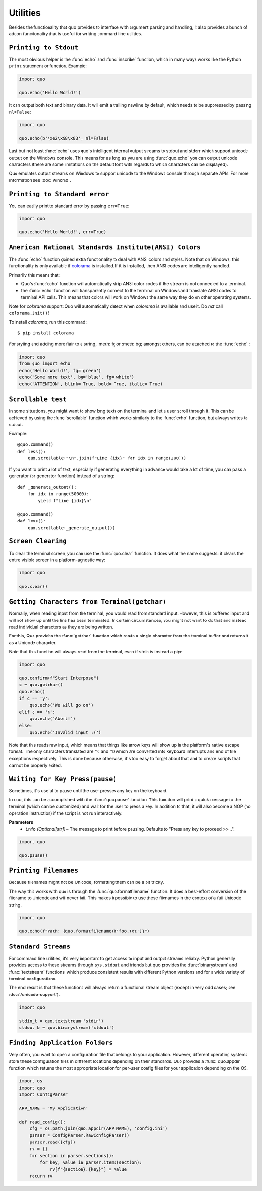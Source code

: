 Utilities
===============

Besides the functionality that quo provides to interface with argument
parsing and handling, it also provides a bunch of addon functionality that
is useful for writing command line utilities.


``Printing to Stdout``
---------------------

The most obvious helper is the :func:`echo` and :func:`inscribe` function, which in many ways works like the Python ``print`` statement or function.
Example:

.. code:: python

    import quo

    quo.echo('Hello World!')

It can output both text and binary data. It will emit a trailing newline
by default, which needs to be suppressed by passing ``nl=False``:

.. code:: python

   import quo

   quo.echo(b'\xe2\x98\x83', nl=False)


Last but not least :func:`echo` uses quo's intelligent internal output
streams to stdout and stderr which support unicode output on the Windows
console.  This means for as long as you are using :func:`quo.echo` you can
output unicode characters (there are some limitations on the default font
with regards to which characters can be displayed).

Quo emulates output streams on Windows to support unicode to the
Windows console through separate APIs.  For more information see
:doc:`wincmd`.

``Printing to Standard error``
------------------------------
You can easily print to standard error by passing ``err=True``:

.. code:: python

   import quo

   quo.echo('Hello World!', err=True)


.. _ansi-colors:

``American National Standards Institute(ANSI) Colors``
-------------

The :func:`echo` function gained extra functionality to deal with ANSI
colors and styles.  Note that on Windows, this functionality is only
available if `colorama`_ is installed.  If it is installed, then ANSI
codes are intelligently handled.

Primarily this means that:

-   Quo's :func:`echo` function will automatically strip ANSI color codes
    if the stream is not connected to a terminal.
-   the :func:`echo` function will transparently connect to the terminal on
    Windows and translate ANSI codes to terminal API calls.  This means
    that colors will work on Windows the same way they do on other
    operating systems.

Note for `colorama` support: Quo will automatically detect when `colorama`
is available and use it.  Do *not* call ``colorama.init()``!

To install `colorama`, run this command::

    $ pip install colorama

For styling and adding more flair to  a string, :meth: fg or :meth: bg; amongst others, can be attached to the :func:`echo` :

.. code:: python

    import quo
    from quo import echo
    echo('Hello World!', fg='green')
    echo('Some more text', bg='blue', fg='white')
    echo('ATTENTION', blink= True, bold= True, italic= True)

.. _colorama: https://pypi.org/project/colorama/

``Scrollable test``
-------------------

In some situations, you might want to show long texts on the terminal and
let a user scroll through it.  This can be achieved by using the
:func:`scrollable` function which works similarly to the :func:`echo`
function, but always writes to stdout.

Example::

    @quo.command()
    def less():
        quo.scrollable("\n".join(f"Line {idx}" for idx in range(200)))

If you want to print a lot of text, especially if generating everything in advance would take a lot of time, you can pass a generator (or generator function) instead of a string::

    def _generate_output():
        for idx in range(50000):
            yield f"Line {idx}\n"

    @quo.command()
    def less():
        quo.scrollable(_generate_output())


``Screen Clearing``
--------------------

To clear the terminal screen, you can use the :func:`quo.clear` function. It does what the name suggests: it
clears the entire visible screen in a platform-agnostic way:

.. code:: python

    import quo

    quo.clear()


``Getting Characters from Terminal(getchar)``
----------------------------------------------

Normally, when reading input from the terminal, you would read from
standard input.  However, this is buffered input and will not show up until
the line has been terminated.  In certain circumstances, you might not want
to do that and instead read individual characters as they are being written.

For this, Quo provides the :func:`getchar` function which reads a single
character from the terminal buffer and returns it as a Unicode character.

Note that this function will always read from the terminal, even if stdin
is instead a pipe.

.. code:: python

    import quo
    
    quo.confirm(f"Start Interpose")
    c = quo.getchar()
    quo.echo()
    if c == 'y':
        quo.echo('We will go on')
    elif c == 'n':
        quo.echo('Abort!')
    else:
        quo.echo('Invalid input :(')

Note that this reads raw input, which means that things like arrow keys
will show up in the platform's native escape format.  The only characters
translated are ``^C`` and ``^D`` which are converted into keyboard
interrupts and end of file exceptions respectively.  This is done because
otherwise, it's too easy to forget about that and to create scripts that
cannot be properly exited.


``Waiting for Key Press(pause)``
--------------------------------

Sometimes, it's useful to pause until the user presses any key on the
keyboard.

In quo, this can be accomplished with the :func:`quo.pause` function.  This
function will print a quick message to the terminal (which can be
customized) and wait for the user to press a key.  In addition to that,
it will also become a NOP (no operation instruction) if the script is not
run interactively.

**Parameters**
    - ``info`` *(Optional[str])* – The message to print before pausing. Defaults to "Press any key to proceed >> ..".


.. code:: python

    import quo
    
    quo.pause()


``Printing Filenames``
-----------------------

Because filenames might not be Unicode, formatting them can be a bit
tricky.

The way this works with quo is through the :func:`quo.formatfilename`
function.  It does a best-effort conversion of the filename to Unicode and
will never fail.  This makes it possible to use these filenames in the
context of a full Unicode string.

.. code:: python

   import quo

   quo.echo(f"Path: {quo.formatfilename(b'foo.txt')}")


``Standard Streams``
---------------------

For command line utilities, it's very important to get access to input and
output streams reliably.  Python generally provides access to these
streams through ``sys.stdout`` and friends but quo provides the :func:`binarystream` and
:func:`textstream` functions, which produce consistent results with
different Python versions and for a wide variety of terminal configurations.

The end result is that these functions will always return a functional
stream object (except in very odd cases; see :doc:`/unicode-support`).

.. code:: python

    import quo

    stdin_t = quo.textstream('stdin')
    stdout_b = quo.binarystream('stdout')



``Finding Application Folders``
---------------------------------

Very often, you want to open a configuration file that belongs to your
application.  However, different operating systems store these configuration
files in different locations depending on their standards.  Quo provides
a :func:`quo.appdir` function which returns the most appropriate location
for per-user config files for your application depending on the OS.

.. code:: python

    import os
    import quo
    import ConfigParser

    APP_NAME = 'My Application'

    def read_config():
        cfg = os.path.join(quo.appdir(APP_NAME), 'config.ini')
        parser = ConfigParser.RawConfigParser()
        parser.read([cfg])
        rv = {}
        for section in parser.sections():
            for key, value in parser.items(section):
                rv[f"{section}.{key}"] = value
        return rv

